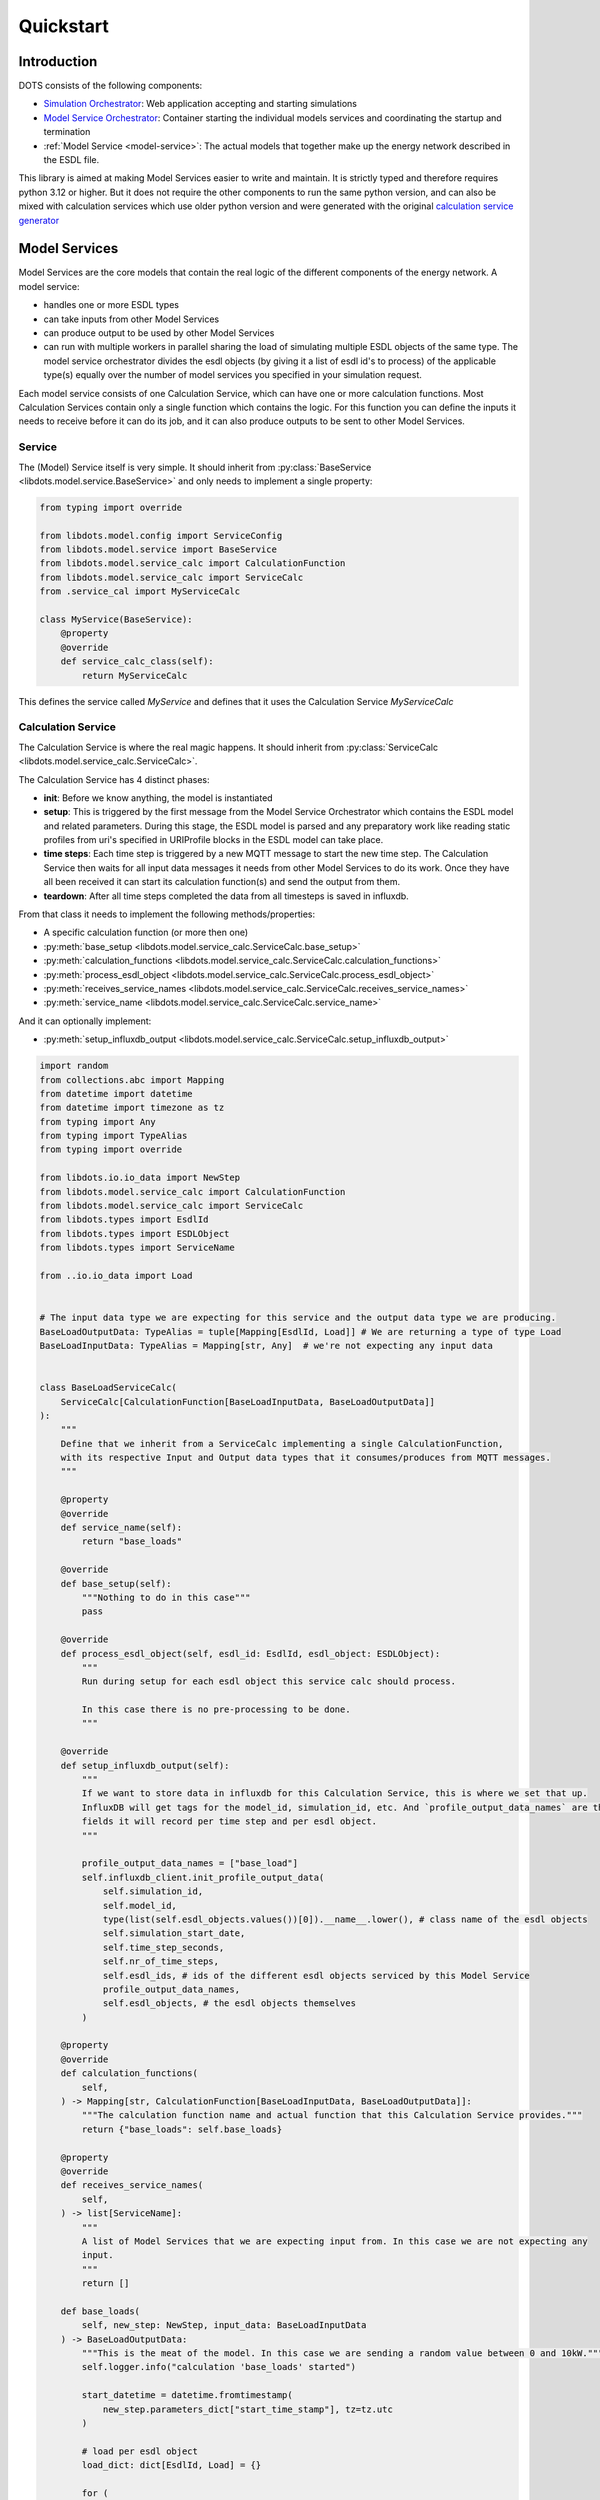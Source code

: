 Quickstart
==========

Introduction
------------

DOTS consists of the following components:

* `Simulation Orchestrator <https://github.com/dots-energy/simulation-orchestrator>`_: Web application accepting and starting simulations
* `Model Service Orchestrator <https://github.com/dots-energy/model-services-orchestrator>`_: Container starting the individual models
  services and coordinating the startup and termination
* :ref:`Model Service <model-service>`: The actual models that together make up the energy network described in the ESDL file.

This library is aimed at making Model Services easier to write and maintain. It is strictly typed and therefore
requires python 3.12 or higher. But it does not require the other components to run the same python version,
and can also be mixed with calculation services which use older python version and were generated with the
original `calculation service generator <https://github.com/dots-energy/calculation-service-generator>`_

.. _model-service:

Model Services
--------------

Model Services are the core models that contain the real logic of the different components of the energy network.
A model service:

* handles one or more ESDL types
* can take inputs from other Model Services
* can produce output to be used by other Model Services
* can run with multiple workers in parallel sharing the load of simulating multiple ESDL objects of the same type.
  The model service orchestrator divides the esdl objects (by giving it a list of esdl id's to process) of the
  applicable type(s) equally over the number of model services you specified in your simulation request.


Each model service consists of one Calculation Service, which can have one or more calculation functions.
Most Calculation Services contain only a single function which contains the logic. For this function you
can define the inputs it needs to receive before it can do its job, and it can also produce outputs to be sent
to other Model Services.

Service
^^^^^^^

The (Model) Service itself is very simple. It should inherit from :py:class:`BaseService <libdots.model.service.BaseService>` and only needs to implement
a single property:

.. code-block:: python

    from typing import override

    from libdots.model.config import ServiceConfig
    from libdots.model.service import BaseService
    from libdots.model.service_calc import CalculationFunction
    from libdots.model.service_calc import ServiceCalc
    from .service_cal import MyServiceCalc

    class MyService(BaseService):
        @property
        @override
        def service_calc_class(self):
            return MyServiceCalc

This defines the service called `MyService` and defines that it uses the Calculation Service `MyServiceCalc`


Calculation Service
^^^^^^^^^^^^^^^^^^^

The Calculation Service is where the real magic happens. It should inherit from :py:class:`ServiceCalc <libdots.model.service_calc.ServiceCalc>`.

The Calculation Service has 4 distinct phases:

* **init**: Before we know anything, the model is instantiated
* **setup**: This is triggered by the first message from the Model Service Orchestrator which contains the ESDL model and related parameters.
  During this stage, the ESDL model is parsed and any preparatory work like reading static profiles from uri's specified in URIProfile
  blocks in the ESDL model can take place.
* **time steps**: Each time step is triggered by a new MQTT message to start the new time step. The Calculation Service then waits for all input data
  messages it needs from other Model Services to do its work. Once they have all been received it can start its calculation function(s)
  and send the output from them.
* **teardown**: After all time steps completed the data from all timesteps is saved in influxdb.

From that class it needs to implement the following methods/properties:

* A specific calculation function (or more then one)
* :py:meth:`base_setup <libdots.model.service_calc.ServiceCalc.base_setup>`
* :py:meth:`calculation_functions <libdots.model.service_calc.ServiceCalc.calculation_functions>`
* :py:meth:`process_esdl_object <libdots.model.service_calc.ServiceCalc.process_esdl_object>`
* :py:meth:`receives_service_names <libdots.model.service_calc.ServiceCalc.receives_service_names>`
* :py:meth:`service_name <libdots.model.service_calc.ServiceCalc.service_name>`

And it can optionally implement:

* :py:meth:`setup_influxdb_output <libdots.model.service_calc.ServiceCalc.setup_influxdb_output>`


.. code-block:: python

    import random
    from collections.abc import Mapping
    from datetime import datetime
    from datetime import timezone as tz
    from typing import Any
    from typing import TypeAlias
    from typing import override

    from libdots.io.io_data import NewStep
    from libdots.model.service_calc import CalculationFunction
    from libdots.model.service_calc import ServiceCalc
    from libdots.types import EsdlId
    from libdots.types import ESDLObject
    from libdots.types import ServiceName

    from ..io.io_data import Load


    # The input data type we are expecting for this service and the output data type we are producing.
    BaseLoadOutputData: TypeAlias = tuple[Mapping[EsdlId, Load]] # We are returning a type of type Load
    BaseLoadInputData: TypeAlias = Mapping[str, Any]  # we're not expecting any input data


    class BaseLoadServiceCalc(
        ServiceCalc[CalculationFunction[BaseLoadInputData, BaseLoadOutputData]]
    ):
        """
        Define that we inherit from a ServiceCalc implementing a single CalculationFunction,
        with its respective Input and Output data types that it consumes/produces from MQTT messages.
        """

        @property
        @override
        def service_name(self):
            return "base_loads"

        @override
        def base_setup(self):
            """Nothing to do in this case"""
            pass

        @override
        def process_esdl_object(self, esdl_id: EsdlId, esdl_object: ESDLObject):
            """
            Run during setup for each esdl object this service calc should process.

            In this case there is no pre-processing to be done.
            """

        @override
        def setup_influxdb_output(self):
            """
            If we want to store data in influxdb for this Calculation Service, this is where we set that up.
            InfluxDB will get tags for the model_id, simulation_id, etc. And `profile_output_data_names` are the
            fields it will record per time step and per esdl object.
            """

            profile_output_data_names = ["base_load"]
            self.influxdb_client.init_profile_output_data(
                self.simulation_id,
                self.model_id,
                type(list(self.esdl_objects.values())[0]).__name__.lower(), # class name of the esdl objects
                self.simulation_start_date,
                self.time_step_seconds,
                self.nr_of_time_steps,
                self.esdl_ids, # ids of the different esdl objects serviced by this Model Service
                profile_output_data_names,
                self.esdl_objects, # the esdl objects themselves
            )

        @property
        @override
        def calculation_functions(
            self,
        ) -> Mapping[str, CalculationFunction[BaseLoadInputData, BaseLoadOutputData]]:
            """The calculation function name and actual function that this Calculation Service provides."""
            return {"base_loads": self.base_loads}

        @property
        @override
        def receives_service_names(
            self,
        ) -> list[ServiceName]:
            """
            A list of Model Services that we are expecting input from. In this case we are not expecting any
            input.
            """
            return []

        def base_loads(
            self, new_step: NewStep, input_data: BaseLoadInputData
        ) -> BaseLoadOutputData:
            """This is the meat of the model. In this case we are sending a random value between 0 and 10kW."""
            self.logger.info("calculation 'base_loads' started")

            start_datetime = datetime.fromtimestamp(
                new_step.parameters_dict["start_time_stamp"], tz=tz.utc
            )

            # load per esdl object
            load_dict: dict[EsdlId, Load] = {}

            for (
                esdl_id
            ) in self.esdl_ids:  # loop over all ESDL objects in this Model Service instance
                self.logger.debug(
                    "getting base load for esdl_id %s at %s",
                    esdl_id,
                    start_datetime,
                )
                load = random.randint(0,10000) #random load in kW
                # write to influx db:
                time_step_nr = int(new_step.parameters_dict["time_step_nr"])
                self.influxdb_client.set_time_step_data_point(
                    esdl_id, "base_load", time_step_nr, load
                )

                load_dict[esdl_id] = Load(esdl_id, load)

            self.logger.info("calculation 'base_loads' finished")

            # return the data as a tuple of dictionaries. This is sent as output mqtt messages.
            return (load_dict,)

Receiving input data
^^^^^^^^^^^^^^^^^^^^

**TODO**

Reading static profile data
^^^^^^^^^^^^^^^^^^^^^^^^^^^

**TODO**

Generating input/output MQTT message types
^^^^^^^^^^^^^^^^^^^^^^^^^^^^^^^^^^^^^^^^^^

Define protobuf messages for instance in ``my_model.io.message_definitions``
You can then compile them into python classes with

.. code-block:: bash

    python3 -m grpc_tools.protoc -I=my_model/io/message_definitions --python_out=my_model/io/messages --pyi_out=./my_model/io/messages  my_model/io/message_definitions/*.proto

This produces python classes and type stubs in ``my_model.io.messages``.
The script in ``./scripts/compile_protobuf.sh`` is a reference you can use.

Once you have those types, you need to turn those into a class inheriting from :py:class:`IODataInterface <libdots.io.io_data.IODataInterface>`
to be used as input/output data from the Calculation Service.

This is an example for our ``Load`` object used above as output:


.. code-block:: python

    from typing import override

    from libdots.io.io_data import IODataInterface
    from libdots.types import EsdlId

    from . import messages


    class Load(IODataInterface):

        # Attributes for this message.
        kw: float # kW value
        origin_esdl_id: EsdlId # source esdl_id of the ESDL object this message came from.

        def __init__(self, origin_esdl_id: EsdlId | None = None, kw: float | None = None):
            if origin_esdl_id is not None:
                self.origin_esdl_id = origin_esdl_id
            if kw is not None:
                self.kw = kw

        @override
        def set_values_from_serialized_protobuf(self, serialized_message: bytes) -> None:
            """Generate the protobuf messages from this object."""
            config_data = messages.Load()
            config_data.ParseFromString(serialized_message)
            self.origin_esdl_id = config_data.origin_esdl_id
            self.kw = config_data.kw

        @override
        def get_values_as_serialized_protobuf(self) -> bytes:
            """Load the protobuf message data into this object."""
            protobuf_message = messages.Load()
            protobuf_message.origin_esdl_id = self.origin_esdl_id
            protobuf_message.kw = self.kw
            return protobuf_message.SerializeToString()

        @classmethod
        @override
        def get_name(cls) -> str:
            return "load"

        @classmethod
        @override
        def get_main_topic(cls) -> str:
            """The topic to send data on"""
            return "/data/base_loads/model"

        @classmethod
        @override
        def get_variable_descr(cls) -> str:
            """Text description of the attributes."""
            return "{'kw': 'float'}"



Full example
------------

**TODO**
